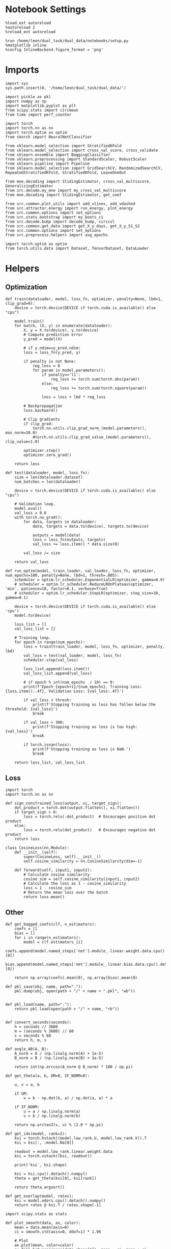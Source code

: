 #+STARTUP: fold
#+PROPERTY: header-args:ipython :results both :exports both :async yes :session landscape :kernel dual_data

* Notebook Settings

#+begin_src ipython
  %load_ext autoreload
  %autoreload 2
  %reload_ext autoreload

  %run /home/leon/dual_task/dual_data/notebooks/setup.py
  %matplotlib inline
  %config InlineBackend.figure_format = 'png'
#+end_src

#+RESULTS:
:RESULTS:
: The autoreload extension is already loaded. To reload it, use:
:   %reload_ext autoreload
: Python exe
: /home/leon/mambaforge/envs/dual_data/bin/python
: <Figure size 700x432.624 with 0 Axes>
:END:

* Imports

#+begin_src ipython
  import sys
  sys.path.insert(0, '/home/leon/dual_task/dual_data/')

  import pickle as pkl
  import numpy as np
  import matplotlib.pyplot as plt
  from scipy.stats import circmean
  from time import perf_counter

  import torch
  import torch.nn as nn
  import torch.optim as optim
  from skorch import NeuralNetClassifier

  from sklearn.model_selection import StratifiedKFold
  from sklearn.model_selection import cross_val_score, cross_validate
  from sklearn.ensemble import BaggingClassifier
  from sklearn.preprocessing import StandardScaler, RobustScaler
  from sklearn.pipeline import Pipeline
  from sklearn.model_selection import GridSearchCV, RandomizedSearchCV, RepeatedStratifiedKFold, StratifiedKFold, LeaveOneOut

  from mne.decoding import SlidingEstimator, cross_val_multiscore, GeneralizingEstimator
  from src.decode.my_mne import my_cross_val_multiscore
  from mne.decoding import SlidingEstimator, get_coef

  from src.common.plot_utils import add_vlines, add_vdashed
  from src.attractor.energy import run_energy, plot_energy
  from src.common.options import set_options
  from src.stats.bootstrap import my_boots_ci
  from src.decode.bump import decode_bump, circcvl
  from src.common.get_data import get_X_y_days, get_X_y_S1_S2
  from src.common.options import set_options
  from src.preprocess.helpers import avg_epochs

  import torch.optim as optim
  from torch.utils.data import Dataset, TensorDataset, DataLoader
#+end_src

#+RESULTS:

* Helpers
** Optimization
#+begin_src ipython
  def train(dataloader, model, loss_fn, optimizer, penalty=None, lbd=1, clip_grad=0):
      device = torch.device(DEVICE if torch.cuda.is_available() else "cpu")

      model.train()
      for batch, (X, y) in enumerate(dataloader):
          X, y = X.to(device), y.to(device)
          # Compute prediction error
          y_pred = model(X)

          # if y.ndim==y_pred.ndim:
          loss = loss_fn(y_pred, y)

          if penalty is not None:
              reg_loss = 0
              for param in model.parameters():
                  if penalty=='l1':
                      reg_loss += torch.sum(torch.abs(param))
                  else:
                      reg_loss += torch.sum(torch.square(param))

                  loss = loss + lbd * reg_loss

          # Backpropagation
          loss.backward()

          # Clip gradients
          if clip_grad:
              torch.nn.utils.clip_grad_norm_(model.parameters(), max_norm=10.0)
              #torch.nn.utils.clip_grad_value_(model.parameters(), clip_value=1.0)

          optimizer.step()
          optimizer.zero_grad()

      return loss
#+end_src

#+RESULTS:

#+begin_src ipython
  def test(dataloader, model, loss_fn):
      size = len(dataloader.dataset)
      num_batches = len(dataloader)

      device = torch.device(DEVICE if torch.cuda.is_available() else "cpu")

      # Validation loop.
      model.eval()
      val_loss = 0.0
      with torch.no_grad():
          for data, targets in dataloader:
              data, targets = data.to(device), targets.to(device)

              outputs = model(data)
              loss = loss_fn(outputs, targets)
              val_loss += loss.item() * data.size(0)

          val_loss /= size

      return val_loss
#+end_src

#+RESULTS:

#+begin_src ipython
  def run_optim(model, train_loader, val_loader, loss_fn, optimizer, num_epochs=100, penalty=None, lbd=1, thresh=.005):
      scheduler = optim.lr_scheduler.ExponentialLR(optimizer, gamma=0.9)
      # scheduler = optim.lr_scheduler.ReduceLROnPlateau(optimizer, 'min', patience=10, factor=0.1, verbose=True)
      # scheduler = optim.lr_scheduler.StepLR(optimizer, step_size=30, gamma=0.1)

      device = torch.device(DEVICE if torch.cuda.is_available() else 'cpu')
      model.to(device)

      loss_list = []
      val_loss_list = []

      # Training loop.
      for epoch in range(num_epochs):
          loss = train(train_loader, model, loss_fn, optimizer, penalty, lbd)
          val_loss = test(val_loader, model, loss_fn)
          scheduler.step(val_loss)

          loss_list.append(loss.item())
          val_loss_list.append(val_loss)

          # if epoch % int(num_epochs  / 10) == 0:
          print(f'Epoch {epoch+1}/{num_epochs}, Training Loss: {loss.item():.4f}, Validation Loss: {val_loss:.4f}')

          if val_loss < thresh:
              print(f'Stopping training as loss has fallen below the threshold: {val_loss}')
              break

          if val_loss > 300:
              print(f'Stopping training as loss is too high: {val_loss}')
              break

          if torch.isnan(loss):
              print(f'Stopping training as loss is NaN.')
              break

      return loss_list, val_loss_list
#+end_src

#+RESULTS:

** Loss
#+begin_src ipython
    import torch
    import torch.nn as nn

    def sign_constrained_loss(output, xi, target_sign):
        dot_product = torch.dot(output.flatten(), xi.flatten())
        if target_sign > 0:
            loss = torch.relu(-dot_product)  # Encourages positive dot product
        else:
            loss = torch.relu(dot_product)   # Encourages negative dot product
        return loss
#+end_src

#+RESULTS:

#+begin_src ipython
  class CosineLoss(nn.Module):
      def __init__(self):
          super(CosineLoss, self).__init__()
          self.cosine_similarity = nn.CosineSimilarity(dim=-1)

      def forward(self, input1, input2):
          # Calculate cosine similarity
          cosine_sim = self.cosine_similarity(input1, input2)
          # Calculate the loss as 1 - cosine_similarity
          loss = 1 - cosine_sim
          # Return the mean loss over the batch
          return loss.mean()
#+end_src

#+RESULTS:


#+RESULTS:

** Other

#+begin_src ipython
  def get_bagged_coefs(clf, n_estimators):
      coefs = []
      bias = []
      for i in range(n_estimators):
          model = clf.estimators_[i]
          coefs.append(model.named_steps['net'].module_.linear.weight.data.cpu().detach().numpy()[0])
          bias.append(model.named_steps['net'].module_.linear.bias.data.cpu().detach().numpy()[0])

      return np.array(coefs).mean(0), np.array(bias).mean(0)
#+end_src

#+RESULTS:

#+begin_src ipython
  def pkl_save(obj, name, path="."):
      pkl.dump(obj, open(path + "/" + name + ".pkl", "wb"))


  def pkl_load(name, path="."):
      return pkl.load(open(path + "/" + name, "rb"))

#+end_src

#+RESULTS:


#+begin_src ipython
  def convert_seconds(seconds):
      h = seconds // 3600
      m = (seconds % 3600) // 60
      s = seconds % 60
      return h, m, s
#+end_src

#+RESULTS:

#+begin_src ipython
  def angle_AB(A, B):
      A_norm = A / (np.linalg.norm(A) + 1e-5)
      B_norm = B / (np.linalg.norm(B) + 1e-5)

      return int(np.arccos(A_norm @ B_norm) * 180 / np.pi)
#+end_src

#+RESULTS:

#+begin_src ipython
  def get_theta(a, b, GM=0, IF_NORM=0):

      u, v = a, b

      if GM:
          v = b - np.dot(b, a) / np.dot(a, a) * a

      if IF_NORM:
          u = a / np.linalg.norm(a)
          v = b / np.linalg.norm(b)

      return np.arctan2(v, u) % (2.0 * np.pi)
#+end_src

#+RESULTS:

#+begin_src ipython
  def get_idx(model, rank=2):
      ksi = torch.hstack((model.low_rank.U, model.low_rank.V)).T
      ksi = ksi[:, :model.Na[0]]

      readout = model.low_rank.linear.weight.data
      ksi = torch.vstack((ksi, readout))

      print('ksi', ksi.shape)

      ksi = ksi.cpu().detach().numpy()
      theta = get_theta(ksi[0], ksi[rank])

      return theta.argsort()
#+end_src

#+RESULTS:

#+begin_src ipython
  def get_overlap(model, rates):
      ksi = model.odors.cpu().detach().numpy()
      return rates @ ksi.T / rates.shape[-1]
#+end_src

#+RESULTS:

#+begin_src ipython
  import scipy.stats as stats

  def plot_smooth(data, ax, color):
      mean = data.mean(axis=0)
      ci = smooth.std(axis=0, ddof=1) * 1.96

      # Plot
      ax.plot(mean, color=color)
      ax.fill_between(range(data.shape[1]), mean - ci, mean + ci, alpha=0.25, color=color)

#+end_src

#+RESULTS:

#+begin_src ipython
  def convert_seconds(seconds):
      h = seconds // 3600
      m = (seconds % 3600) // 60
      s = seconds % 60
      return h, m, s
#+end_src

#+RESULTS:

** plots

#+begin_src ipython
  def get_energy(X, y, task, num_bins, bins, window, IF_BOOT=0, IF_NORM=0, IF_HMM=0, n_iter=10):
    ci_ = None
    energy_ = run_energy(X, num_bins, bins, task, window, VERBOSE=0, IF_HMM=IF_HMM, n_iter=n_iter)
    if IF_BOOT:
        _, ci_ = my_boots_ci(X, lambda x: run_energy(x, num_bins, bins, task, window, IF_HMM=IF_HMM, n_iter=n_iter), n_samples=1000)
    if ci_ is not None:
      ci_ = ci_ / 2.0
    return energy_, ci_
#+end_src

#+RESULTS:

#+begin_src ipython
  def plot_theta_energy(theta, energy, ci=None, window=.9, ax=None, SMOOTH=0, color='r'):
      if ax is None:
          fig, ax = plt.subplots()

      theta = np.linspace(0, 360, energy.shape[0], endpoint=False)
      energy = energy[1:]
      theta = theta[1:]

      windowSize = int(window * energy.shape[0])
      if SMOOTH:
          # window = np.ones(windowSize) / windowSize
          # energy = np.convolve(energy, window, mode='same')
          # theta = circcvl(theta, windowSize=windowSize)
          energy = circcvl(energy, windowSize=windowSize)

      ax.plot(theta, energy * 100, lw=4, color=color)

      if ci is not None:
          ax.fill_between(
              theta,
              (energy - ci[:, 0]) * 100,
              (energy + ci[:, 1]) * 100,
              alpha=0.1, color=color
          )

      ax.set_ylabel('Energy')
      ax.set_xlabel('Pref. Location (°)')
      ax.set_xticks([0, 90, 180, 270, 360])
#+end_src

#+RESULTS:

#+begin_src ipython
  import numpy as np

  def circcvl(signal, windowSize=10, axis=-1):
      signal_copy = signal.copy()

      if axis != -1 and signal.ndim != 1:
          signal_copy = np.swapaxes(signal_copy, axis, -1)

      # Save the nan positions before replacing them
      nan_mask = np.isnan(signal_copy)
      signal_copy[nan_mask] = np.interp(np.flatnonzero(nan_mask),
                                        np.flatnonzero(~nan_mask),
                                        signal_copy[~nan_mask])

      # Ensure the window size is odd for a centered kernel
      if windowSize % 2 == 0:
          windowSize += 1

      # Create a centered averaging kernel
      kernel = np.ones(windowSize) / windowSize

      # Apply convolution along the last axis or specified axis
      smooth_signal = np.apply_along_axis(lambda m: np.convolve(m, kernel, mode='same'), axis=-1, arr=signal_copy)

      # Substitute the original nan positions back into the result
      smooth_signal[nan_mask] = np.nan

      if axis != -1 and signal.ndim != 1:
          smooth_signal = np.swapaxes(smooth_signal, axis, -1)

      return smooth_signal
#+end_src

#+RESULTS:

#+begin_src ipython
  import numpy as np
  from scipy.optimize import differential_evolution
  from scipy.interpolate import interp1d
  import matplotlib.pyplot as plt

  def get_distance(x, y):
      distance = abs(x - y)
      if distance>180:
          distance -= 360
          distance *= -1
      return distance

  def find_multiple_minima_from_values(x_vals, y_vals, num_minima=2, num_runs=50, tol=0.05, popsize=50, maxiter=10000, min_distance=0.1, ax=None):
      # Interpolate the energy landscape
      energy_function = interp1d(x_vals, y_vals, kind='cubic', fill_value="extrapolate")

      # Define the bounds for the differential evolution
      bounds = [(x_vals.min(), x_vals.max())]

      results = []

      for _ in range(num_runs):
          result = differential_evolution(energy_function, bounds, strategy='best1bin',
                                          maxiter=maxiter, popsize=popsize, tol=0.01,
                                          seed=np.random.randint(0, 10000))
          results.append((result.x[0], result.fun))

      # Filter unique minima within a tolerance and minimum distance
      unique_minima = []
      for x_val, energy in results:

          if not any(np.isclose(x_val, um[0], atol=tol) or get_distance(x_val, um[0]) < min_distance for um in unique_minima):
              unique_minima.append([x_val, energy])

      # Ensure we only return the requested number of unique minima
      unique_minima = sorted(unique_minima, key=lambda x: x[1])[:num_minima]

      if ax is None:
          fig, ax = plt.subplots()
      # Plot the function
      x = np.linspace(x_vals.min(), x_vals.max(), 400)
      y = [energy_function(xi) for xi in x]  # Without noise for plotting
      # ax.plot(x, y)

      for min_x, _ in unique_minima:
          ax.plot(min_x, energy_function(min_x), 'ro')  # Mark the minima points

      return unique_minima

  # Example usage
  # x_vals = np.linspace(-2, 2, 50)
  # y_vals = np.sin(np.pi * x_vals) * 2 + np.cos(2 * np.pi * x_vals) * 2 + 0.1 * x_vals * 2 + np.random.normal(0, 0.1, size=x_vals.shape)

  # find_multiple_minima_from_values(x_vals, y_vals, num_minima=4, num_runs=10, tol=0.05, popsize=15, maxiter=100, min_distance=0.1)
#+end_src

#+RESULTS:

* Perceptron

#+begin_src ipython
  class CustomBCEWithLogitsLoss(nn.BCEWithLogitsLoss):
      def forward(self, input, target):
          target = target.view(-1, 1)  # Make sure target shape is (n_samples, 1)
          return super().forward(input.to(torch.float32), target.to(torch.float32))
#+end_src

#+RESULTS:

#+begin_src ipython :tangle ../src/decode/perceptron.py
  class Perceptron(nn.Module):
      def __init__(self, num_features, dropout_rate=0.0):
          super(Perceptron, self).__init__()
          self.linear = nn.Linear(num_features, 1)
          self.dropout = nn.Dropout(dropout_rate)

      def forward(self, x):
          x = self.dropout(x)
          hidden = self.linear(x)
          return hidden
#+end_src

#+RESULTS:

#+begin_src ipython
  class MLP(nn.Module):
      def __init__(self, num_features, hidden_units=64, dropout_rate=0.5):
          super(MLP, self).__init__()
          self.linear = nn.Linear(num_features, hidden_units)
          self.dropout = nn.Dropout(dropout_rate)
          self.relu = nn.ReLU()
          self.linear2 = nn.Linear(hidden_units, 1)

      def forward(self, x):
        x = self.dropout(x)
        x = self.relu(self.linear(x))
        x = self.dropout(x)
        hidden = self.linear2(x)
        return hidden
#+end_src

#+RESULTS:


#+begin_src ipython
  from skorch.callbacks import Callback
  from skorch.callbacks import EarlyStopping
  from skorch.callbacks import EpochScoring

  early_stopping = EarlyStopping(
      monitor='train_loss',    # Metric to monitor
      patience=5,              # Number of epochs to wait for improvement
      threshold=0.001,       # Minimum change to qualify as an improvement
      threshold_mode='rel',    # 'rel' for relative change, 'abs' for absolute change
      lower_is_better=True     # Set to True if lower metric values are better
  )

  #+end_src

  #+RESULTS:


#+begin_src ipython
  class RegularizedNet(NeuralNetClassifier):
      def __init__(self, module, alpha=0.001, l1_ratio=0.95, **kwargs):
          self.alpha = alpha  # Regularization strength
          self.l1_ratio = l1_ratio # Balance between L1 and L2 regularization

          super().__init__(module, **kwargs)

      def get_loss(self, y_pred, y_true, X=None, training=False):
          # Call super method to compute primary loss
          if y_pred.shape != y_true.shape:
              y_true = y_true.unsqueeze(-1)

          loss = super().get_loss(y_pred, y_true, X=X, training=training)

          if self.alpha>0:
              elastic_net_reg = 0
              for param in self.module_.parameters():
                  elastic_net_reg += self.alpha * self.l1_ratio * torch.sum(torch.abs(param))
                  elastic_net_reg += self.alpha * (1 - self.l1_ratio) * torch.sum(param ** 2)

          # Add the elastic net regularization term to the primary loss
          return loss + elastic_net_reg
#+end_src

#+RESULTS:

* Parameters

#+begin_src ipython
  DEVICE = 'cuda:0'
  mice = ['ChRM04','JawsM15', 'JawsM18', 'ACCM03', 'ACCM04']
  N_NEURONS = [668, 693, 444, 361, 113]

  tasks = ['DPA', 'DualGo', 'DualNoGo']

  kwargs = {
      'mouse': 'ACCM03',
      'trials': '', 'reload': 0, 'data_type': 'dF', 'preprocess': True,
      'scaler_BL': 'robust', 'avg_noise':True, 'unit_var_BL': False,
      'random_state': None, 'T_WINDOW': 0.0,
      'bootstrap': 1, 'n_boots': 32,
  }

  options = set_options(**kwargs)
#+end_src

#+RESULTS:

* Landscape vs days
** Helpers

#+begin_src ipython
  def hyper_tune(model, epoch, params, scoring, **options):

      # load data
      X_days, y_days = get_X_y_days(**options)
      X, y = get_X_y_S1_S2(X_days, y_days, **options)
      y[y==-1] = 0

      options['epochs'] = [epoch]
      X_avg = avg_epochs(X, **options).astype('float32')
      # print('X', X.shape, 'y', y.shape)
      cv = 3
      cv = RepeatedStratifiedKFold(n_splits=cv, n_repeats=16)
      # Perform grid search
      grid = GridSearchCV(model, params, refit=True, cv=cv, scoring=scoring, n_jobs=32)
      start = perf_counter()
      print('hyperparam fitting ...')
      grid.fit(X_avg, y)
      end = perf_counter()
      print("Elapsed (with compilation) = %dh %dm %ds" % convert_seconds(end - start))

      best_model = grid.best_estimator_
      best_params = grid.best_params_
      print(best_params)

      if options['bootstrap']==0:
          # if refit true the best model is refitted to the whole dataset
          coefs = best_model.named_steps['net'].module_.linear.weight.data.cpu().detach().numpy()[0]
          bias = best_model.named_steps['net'].module_.linear.bias.data.cpu().detach().numpy()[0]
      else:

          start = perf_counter()
          print('Bagging best model ...')
          bagging_clf = BaggingClassifier(base_estimator=best_model, n_estimators=options['n_boots'])
          bagging_clf.fit(X_avg, y)
          end = perf_counter()
          print("Elapsed (with compilation) = %dh %dm %ds" % convert_seconds(end - start))

          coefs, bias = get_bagged_coefs(bagging_clf, n_estimators=options['n_boots'])

      return best_model, coefs, bias
#+end_src

#+RESULTS:

** Fit

#+begin_src ipython
  net = RegularizedNet(
      module=Perceptron,
      module__num_features=1,
      module__dropout_rate=0.0,
      alpha=0.01,
      l1_ratio=0.95,
      criterion=CustomBCEWithLogitsLoss,
      optimizer=optim.Adam,
      optimizer__lr=0.1,
      max_epochs=1000,
      callbacks=[early_stopping],
      train_split=None,
      iterator_train__shuffle=False,  # Ensure the data is shuffled each epoch
      verbose=0,
      device= DEVICE if torch.cuda.is_available() else 'cpu',  # Assuming you might want to use CUDA
  )

  pipe = []
  # pipe.append(("scaler", StandardScaler()))
  pipe.append(("net", net))
  pipe = Pipeline(pipe)
  #+end_src

#+RESULTS:

#+begin_src ipython
  params = {
      'net__alpha': np.logspace(-4, 4, 10),
      # 'net__l1_ratio': np.linspace(0, 1, 10),
      # 'net__module__dropout_rate': np.linspace(0, 1, 10),
  }

  coefs_sample = []
  bias_sample = []

  coefs_dist = []
  bias_dist = []

  theta_day = []
  index_day = []

  options['task'] = 'Dual'
  scoring = 'roc_auc'

  # days = ['first', 'last']
  days = np.arange(1, options['n_days']+1)

  index = mice.index(options['mouse'])
  pipe['net'].module__num_features = N_NEURONS[index]

  options['reload'] = 0
  for day in days:

      options['day'] = day

      options['task'] = 'all'
      options['features'] = 'sample'
      model, coefs, bias = hyper_tune(pipe, epoch='ED', params=params, scoring=scoring, **options)

      coefs_sample.append(coefs)
      bias_sample.append(bias)

      options['task'] = 'Dual'
      options['features'] = 'distractor'
      model, coefs, bias = hyper_tune(pipe, epoch='MD', params=params, scoring=scoring, **options)

      coefs_dist.append(coefs)
      bias_dist.append(bias)

      theta = get_theta(-coefs_sample[-1], -coefs_dist[-1], IF_NORM=0, GM=0)
      theta_day.append(theta)
      index_day.append(theta.argsort())
#+end_src

#+RESULTS:
#+begin_example
  Loading files from /home/leon/dual_task/dual_data/data/ACCM03
  ##########################################
  PREPROCESSING: SCALER robust AVG MEAN False AVG NOISE True UNIT VAR False
  ##########################################
  DATA: FEATURES sample TASK all TRIALS  DAYS 1 LASER 0
  hyperparam fitting ...
  Elapsed (with compilation) = 0h 0m 15s
  {'net__alpha': 0.005994842503189409}
  Bagging best model ...
  Elapsed (with compilation) = 0h 0m 2s
  Loading files from /home/leon/dual_task/dual_data/data/ACCM03
  ##########################################
  PREPROCESSING: SCALER robust AVG MEAN False AVG NOISE True UNIT VAR False
  ##########################################
  DATA: FEATURES distractor TASK Dual TRIALS  DAYS 1 LASER 0
  hyperparam fitting ...
  Elapsed (with compilation) = 0h 0m 2s
  {'net__alpha': 0.046415888336127774}
  Bagging best model ...
  Elapsed (with compilation) = 0h 0m 0s
  Loading files from /home/leon/dual_task/dual_data/data/ACCM03
  ##########################################
  PREPROCESSING: SCALER robust AVG MEAN False AVG NOISE True UNIT VAR False
  ##########################################
  DATA: FEATURES sample TASK all TRIALS  DAYS 2 LASER 0
  hyperparam fitting ...
  Elapsed (with compilation) = 0h 0m 2s
  {'net__alpha': 0.046415888336127774}
  Bagging best model ...
  Elapsed (with compilation) = 0h 0m 4s
  Loading files from /home/leon/dual_task/dual_data/data/ACCM03
  ##########################################
  PREPROCESSING: SCALER robust AVG MEAN False AVG NOISE True UNIT VAR False
  ##########################################
  DATA: FEATURES distractor TASK Dual TRIALS  DAYS 2 LASER 0
  hyperparam fitting ...
  Elapsed (with compilation) = 0h 0m 2s
  {'net__alpha': 0.3593813663804626}
  Bagging best model ...
  Elapsed (with compilation) = 0h 0m 1s
  Loading files from /home/leon/dual_task/dual_data/data/ACCM03
  ##########################################
  PREPROCESSING: SCALER robust AVG MEAN False AVG NOISE True UNIT VAR False
  ##########################################
  DATA: FEATURES sample TASK all TRIALS  DAYS 3 LASER 0
  hyperparam fitting ...
  Elapsed (with compilation) = 0h 0m 2s
  {'net__alpha': 0.046415888336127774}
  Bagging best model ...
  Elapsed (with compilation) = 0h 0m 3s
  Loading files from /home/leon/dual_task/dual_data/data/ACCM03
  ##########################################
  PREPROCESSING: SCALER robust AVG MEAN False AVG NOISE True UNIT VAR False
  ##########################################
  DATA: FEATURES distractor TASK Dual TRIALS  DAYS 3 LASER 0
  hyperparam fitting ...
  Elapsed (with compilation) = 0h 0m 2s
  {'net__alpha': 0.3593813663804626}
  Bagging best model ...
  Elapsed (with compilation) = 0h 0m 0s
  Loading files from /home/leon/dual_task/dual_data/data/ACCM03
  ##########################################
  PREPROCESSING: SCALER robust AVG MEAN False AVG NOISE True UNIT VAR False
  ##########################################
  DATA: FEATURES sample TASK all TRIALS  DAYS 4 LASER 0
  hyperparam fitting ...
  Elapsed (with compilation) = 0h 0m 2s
  {'net__alpha': 0.046415888336127774}
  Bagging best model ...
  Elapsed (with compilation) = 0h 0m 5s
  Loading files from /home/leon/dual_task/dual_data/data/ACCM03
  ##########################################
  PREPROCESSING: SCALER robust AVG MEAN False AVG NOISE True UNIT VAR False
  ##########################################
  DATA: FEATURES distractor TASK Dual TRIALS  DAYS 4 LASER 0
  hyperparam fitting ...
  Elapsed (with compilation) = 0h 0m 2s
  {'net__alpha': 0.3593813663804626}
  Bagging best model ...
  Elapsed (with compilation) = 0h 0m 0s
  Loading files from /home/leon/dual_task/dual_data/data/ACCM03
  ##########################################
  PREPROCESSING: SCALER robust AVG MEAN False AVG NOISE True UNIT VAR False
  ##########################################
  DATA: FEATURES sample TASK all TRIALS  DAYS 5 LASER 0
  hyperparam fitting ...
  Elapsed (with compilation) = 0h 0m 2s
  {'net__alpha': 0.005994842503189409}
  Bagging best model ...
  Elapsed (with compilation) = 0h 0m 1s
  Loading files from /home/leon/dual_task/dual_data/data/ACCM03
  ##########################################
  PREPROCESSING: SCALER robust AVG MEAN False AVG NOISE True UNIT VAR False
  ##########################################
  DATA: FEATURES distractor TASK Dual TRIALS  DAYS 5 LASER 0
  hyperparam fitting ...
  Elapsed (with compilation) = 0h 0m 2s
  {'net__alpha': 0.3593813663804626}
  Bagging best model ...
  Elapsed (with compilation) = 0h 0m 0s
#+end_example


#+begin_src ipython
  coefs = np.stack((coefs_sample, coefs_dist))
  print(coefs.shape)

  if len(days)==2:
      pkl_save(coefs, '%s_coefs_landscape' % options['mouse'], path="../data/%s/" % options['mouse'])
      pkl_save(index_day, '%s_idx_landscape' % options['mouse'], path="../data/%s/" % options['mouse'])
  else:
      pkl_save(coefs, '%s_coefs_landscape_day' % options['mouse'], path="../data/%s/" % options['mouse'])
      pkl_save(index_day, '%s_idx_landscape_day' % options['mouse'], path="../data/%s/" % options['mouse'])

#+end_src

#+RESULTS:
: (2, 5, 361)

** Reload data

#+begin_src ipython
  options['features'] = 'sample'
  options['trials'] = ''
  options['reload'] = 0

  X_list = []
  y_list = []
  tasks = ["DPA", "DualGo", "DualNoGo"]

  for i, day in enumerate(days):
      X_dum = []
      y_dum = []
      options['day'] = day
      for task in tasks:
          options['task'] = task
          X_days, y_days = get_X_y_days(**options)
          X_data, y_data = get_X_y_S1_S2(X_days, y_days, **options)
          y_data[y_data==-1] = 0
          print(X_data.shape)
          X_dum.append(X_data[..., index_day[i], :])
          y_dum.append(y_data)

      X_list.append(X_dum)
      y_list.append(y_dum)

  try:
      X_list = np.array(X_list)
      y_list = np.array(y_list)

      print(X_list.shape, y_list.shape)
  except:
      pass
      #+end_src

#+RESULTS:
#+begin_example
  Loading files from /home/leon/dual_task/dual_data/data/ACCM03
  ##########################################
  PREPROCESSING: SCALER robust AVG MEAN False AVG NOISE True UNIT VAR False
  ##########################################
  DATA: FEATURES sample TASK DPA TRIALS  DAYS 1 LASER 0
  (64, 361, 84)
  Loading files from /home/leon/dual_task/dual_data/data/ACCM03
  ##########################################
  PREPROCESSING: SCALER robust AVG MEAN False AVG NOISE True UNIT VAR False
  ##########################################
  DATA: FEATURES sample TASK DualGo TRIALS  DAYS 1 LASER 0
  (64, 361, 84)
  Loading files from /home/leon/dual_task/dual_data/data/ACCM03
  ##########################################
  PREPROCESSING: SCALER robust AVG MEAN False AVG NOISE True UNIT VAR False
  ##########################################
  DATA: FEATURES sample TASK DualNoGo TRIALS  DAYS 1 LASER 0
  (64, 361, 84)
  Loading files from /home/leon/dual_task/dual_data/data/ACCM03
  ##########################################
  PREPROCESSING: SCALER robust AVG MEAN False AVG NOISE True UNIT VAR False
  ##########################################
  DATA: FEATURES sample TASK DPA TRIALS  DAYS 2 LASER 0
  (64, 361, 84)
  Loading files from /home/leon/dual_task/dual_data/data/ACCM03
  ##########################################
  PREPROCESSING: SCALER robust AVG MEAN False AVG NOISE True UNIT VAR False
  ##########################################
  DATA: FEATURES sample TASK DualGo TRIALS  DAYS 2 LASER 0
  (64, 361, 84)
  Loading files from /home/leon/dual_task/dual_data/data/ACCM03
  ##########################################
  PREPROCESSING: SCALER robust AVG MEAN False AVG NOISE True UNIT VAR False
  ##########################################
  DATA: FEATURES sample TASK DualNoGo TRIALS  DAYS 2 LASER 0
  (64, 361, 84)
  Loading files from /home/leon/dual_task/dual_data/data/ACCM03
  ##########################################
  PREPROCESSING: SCALER robust AVG MEAN False AVG NOISE True UNIT VAR False
  ##########################################
  DATA: FEATURES sample TASK DPA TRIALS  DAYS 3 LASER 0
  (64, 361, 84)
  Loading files from /home/leon/dual_task/dual_data/data/ACCM03
  ##########################################
  PREPROCESSING: SCALER robust AVG MEAN False AVG NOISE True UNIT VAR False
  ##########################################
  DATA: FEATURES sample TASK DualGo TRIALS  DAYS 3 LASER 0
  (64, 361, 84)
  Loading files from /home/leon/dual_task/dual_data/data/ACCM03
  ##########################################
  PREPROCESSING: SCALER robust AVG MEAN False AVG NOISE True UNIT VAR False
  ##########################################
  DATA: FEATURES sample TASK DualNoGo TRIALS  DAYS 3 LASER 0
  (64, 361, 84)
  Loading files from /home/leon/dual_task/dual_data/data/ACCM03
  ##########################################
  PREPROCESSING: SCALER robust AVG MEAN False AVG NOISE True UNIT VAR False
  ##########################################
  DATA: FEATURES sample TASK DPA TRIALS  DAYS 4 LASER 0
  (64, 361, 84)
  Loading files from /home/leon/dual_task/dual_data/data/ACCM03
  ##########################################
  PREPROCESSING: SCALER robust AVG MEAN False AVG NOISE True UNIT VAR False
  ##########################################
  DATA: FEATURES sample TASK DualGo TRIALS  DAYS 4 LASER 0
  (64, 361, 84)
  Loading files from /home/leon/dual_task/dual_data/data/ACCM03
  ##########################################
  PREPROCESSING: SCALER robust AVG MEAN False AVG NOISE True UNIT VAR False
  ##########################################
  DATA: FEATURES sample TASK DualNoGo TRIALS  DAYS 4 LASER 0
  (64, 361, 84)
  Loading files from /home/leon/dual_task/dual_data/data/ACCM03
  ##########################################
  PREPROCESSING: SCALER robust AVG MEAN False AVG NOISE True UNIT VAR False
  ##########################################
  DATA: FEATURES sample TASK DPA TRIALS  DAYS 5 LASER 0
  (64, 361, 84)
  Loading files from /home/leon/dual_task/dual_data/data/ACCM03
  ##########################################
  PREPROCESSING: SCALER robust AVG MEAN False AVG NOISE True UNIT VAR False
  ##########################################
  DATA: FEATURES sample TASK DualGo TRIALS  DAYS 5 LASER 0
  (64, 361, 84)
  Loading files from /home/leon/dual_task/dual_data/data/ACCM03
  ##########################################
  PREPROCESSING: SCALER robust AVG MEAN False AVG NOISE True UNIT VAR False
  ##########################################
  DATA: FEATURES sample TASK DualNoGo TRIALS  DAYS 5 LASER 0
  (64, 361, 84)
  (5, 3, 64, 361, 84) (5, 3, 64)
#+end_example

** Energy

#+begin_src ipython
  opts = set_options(T_WINDOW=0.0)
  bins = None
  # bins = np.concatenate( (opts['bins_BL'], opts['bins_ED'], opts['bins_MD'], opts['bins_LD']))
  bins = np.concatenate( (opts['bins_BL'], opts['bins_ED']))
  # bins = opts['bins_ED']
  # bins = np.concatenate( (opts['bins_BL'], opts['bins_STIM'], opts['bins_ED']))
  # bins = np.concatenate( (opts['bins_ED'], opts['bins_MD'], opts['bins_LD']))
  # bins = opts['bins_PRE_DIST']
  # bins = opts['bins_DELAY']
#+end_src

#+RESULTS:

#+begin_src ipython
  task = 13
  kwargs['task'] = task

  num_bins = 96
  print('num_bins', num_bins)

  window = 0.1
  print('window', window)

  IF_HMM = 0
  n_iter = 100
  IF_BOOT=1
  IF_NORM=0
#+end_src

#+RESULTS:
: num_bins 96
: window 0.1

#+begin_src ipython
  print(np.array(X_list[0][0]).shape)
#+end_src

#+RESULTS:
: (64, 361, 84)

#+begin_src ipython
  energy_day = []
  ci_day = []

  for i, day in enumerate(days):
      X = np.array(X_list[i])
      energy, ci = get_energy(X, np.array(y_list[i]), task, num_bins, bins, window, IF_BOOT, IF_NORM, IF_HMM, n_iter)

      energy_day.append(energy)
      ci_day.append(ci)
#+end_src

#+RESULTS:
:RESULTS:
#+begin_example
  bootstrap: 100% 1000/1000 [00:14<00:00, 71.34it/s]

  bootstrap: 100% 1000/1000 [00:02<00:00, 456.16it/s]

  bootstrap: 100% 1000/1000 [00:02<00:00, 468.18it/s]

  bootstrap: 100% 1000/1000 [00:02<00:00, 473.49it/s]

  bootstrap: 100% 1000/1000 [00:01<00:00, 509.84it/s]
#+end_example
:END:

#+begin_src ipython
  from scipy.signal import find_peaks
  import numpy as np

  def find_minima(energy, ax, color, window=0.1, prominence=1, distance=90, height=0.5):
      energy = energy[1:]
      windowSize = int(window * energy.shape[0])

      # Smooth the energy data
      # window = np.ones(windowSize) / windowSize
      # energy_smoothed = np.convolve(energy, window, mode='same')
      energy_smoothed = circcvl(energy, windowSize=windowSize)

      # Invert the energy to find minima as peaks
      inv_energy = np.max(energy_smoothed) - energy_smoothed
      # inv_energy = np.mean(energy_smoothed) - energy_smoothed

      # Find peaks with higher prominence for global minima identification
      peaks, properties = find_peaks(inv_energy, prominence=prominence, distance=distance, height=height)

      theta = np.linspace(0, 360, energy.shape[0], endpoint=False)
      minima_angles = theta[peaks]
      minima_energy = energy[peaks]

      # Filter out closely spaced minima based on the threshold
      filtered_minima_angles = []
      filtered_minima_energy = []

      for i in range(len(minima_angles)):
          if minima_energy[i]>0:
              filtered_minima_angles.append(minima_angles[i])
              filtered_minima_energy.append(0)

      print(filtered_minima_angles)
      # print(minima_energy)

      # Plot results
      ax.plot(filtered_minima_angles[:2], filtered_minima_energy[:2], 'o', color=color, ms=10)

      # if len(filtered_minima_angles) >= 2:
      #     angular_distances = np.abs(filtered_minima_angles[0] % 180 - filtered_minima_angles[1] % 180)
      #     print(f"The distance between the two main minima is {angular_distances} degrees.")
      # else:
      #     print("Less than two main minima found.")

      return filtered_minima_angles[:2], filtered_minima_energy[:2]
#+end_src

#+RESULTS:

#+begin_src ipython
  cmap = plt.get_cmap('Blues')
  colors = [cmap((i+1)/len(days)) for i in range(len(days))]
  window = .1

  min_angles, min_energies = [], []
  theta = np.linspace(0, 360, energy_day[0].shape[0]-1, endpoint=False)
  windowSize = int(window * energy_day[0].shape[0]-1)

  fig, ax = plt.subplots()
  for i, day in enumerate(days):
      plot_theta_energy(theta_day[i], energy_day[i], ci_day[i],
                        window=window, ax=ax, SMOOTH=1, color=colors[i])

      # min_angle, min_energy = find_minima(energy_day[i] * 100, window=window,
      #                                     prominence=.001,  ax=ax,  color=colors[i], distance=15, height=None)

      minima = find_multiple_minima_from_values(theta, circcvl(energy_day[i][1:]*100, windowSize), num_minima=2, num_runs=150, tol=.01, ax=ax, min_distance=60, popsize=1)

      try:
          min_angles.append([minima[0][0], minima[1][0]])
          min_energies.append([minima[0][1], minima[1][1]])
      except:
          pass

  fig.savefig('./figs/%s_landscape.svg' % options['mouse'], dpi=300)
#+end_src

#+RESULTS:
[[file:./.ob-jupyter/e75431aac0e00685f51bbe038fe9c56ff7c81b8b.png]]

#+begin_src ipython
  min_angles = np.array(min_angles).T
  print(np.round(min_angles))
#+end_src

#+RESULTS:
: [[  0. 335.   0. 356. 230.]
:  [187. 229. 202. 232. 318.]]

#+begin_src ipython
  distance = np.abs(min_angles[0] - min_angles[1])
  print(distance)
  for i in range(distance.shape[0]):
      if distance[i]>180:
          distance[i] -= 360
          distance[i] *= -1

  print(np.round(distance))

  plt.plot(np.arange(1, len(days)+1), distance, '-o')
  # plt.ylim(0, 45)
  plt.xticks(np.arange(1, len(days)+1))
  # plt.yticks([0, 45, 90, 135, 180])
  plt.xlabel('Day')
  plt.ylabel('Distance')
  fig.savefig('%s_distance_landscape.svg' % options['mouse'], dpi=300)
  plt.show()
#+end_src

#+RESULTS:
:RESULTS:
: [187.4492985  106.50744797 202.35537894 124.37200941  87.74186661]
: [173. 107. 158. 124.  88.]
[[file:./.ob-jupyter/e6113a350833f15ffed4bb8d68dfcc2ebbab9fc7.png]]
:END:

#+begin_src ipython

#+end_src

#+RESULTS:


#+begin_src ipython
      pkl_save(distance, '%s_distance_landscape' % options['mouse'], path="../data/%s/" % options['mouse'])
#+end_src

#+RESULTS:
